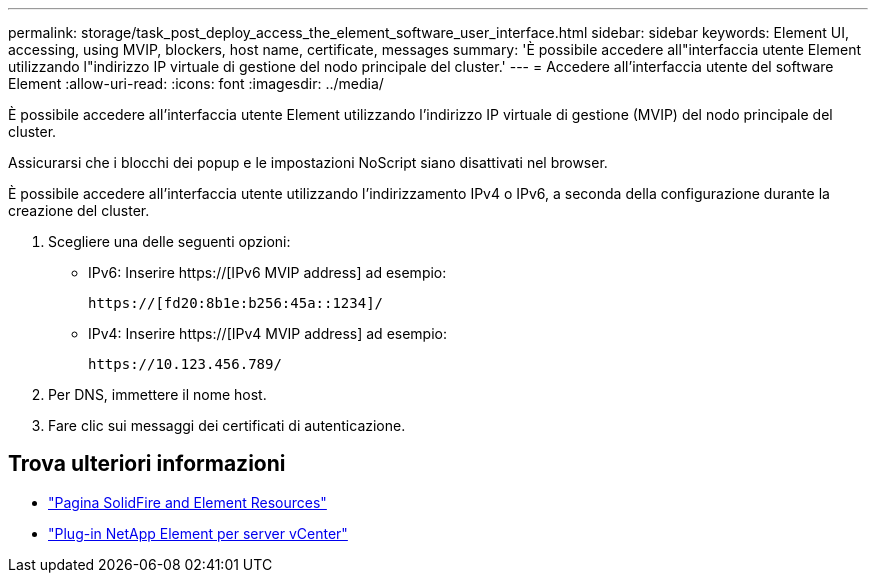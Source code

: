 ---
permalink: storage/task_post_deploy_access_the_element_software_user_interface.html 
sidebar: sidebar 
keywords: Element UI, accessing, using MVIP, blockers, host name, certificate, messages 
summary: 'È possibile accedere all"interfaccia utente Element utilizzando l"indirizzo IP virtuale di gestione del nodo principale del cluster.' 
---
= Accedere all'interfaccia utente del software Element
:allow-uri-read: 
:icons: font
:imagesdir: ../media/


[role="lead"]
È possibile accedere all'interfaccia utente Element utilizzando l'indirizzo IP virtuale di gestione (MVIP) del nodo principale del cluster.

Assicurarsi che i blocchi dei popup e le impostazioni NoScript siano disattivati nel browser.

È possibile accedere all'interfaccia utente utilizzando l'indirizzamento IPv4 o IPv6, a seconda della configurazione durante la creazione del cluster.

. Scegliere una delle seguenti opzioni:
+
** IPv6: Inserire https://[IPv6 MVIP address] ad esempio:
+
[listing]
----
https://[fd20:8b1e:b256:45a::1234]/
----
** IPv4: Inserire https://[IPv4 MVIP address] ad esempio:
+
[listing]
----
https://10.123.456.789/
----


. Per DNS, immettere il nome host.
. Fare clic sui messaggi dei certificati di autenticazione.




== Trova ulteriori informazioni

* https://www.netapp.com/data-storage/solidfire/documentation["Pagina SolidFire and Element Resources"^]
* https://docs.netapp.com/us-en/vcp/index.html["Plug-in NetApp Element per server vCenter"^]

